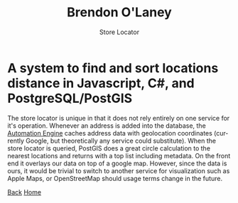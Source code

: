 #+TITLE: Brendon O'Laney
#+SUBTITLE: Store Locator
#+AUTHOR: Brendon O'Laney
#+EMAIL: brendon@brendonolaney.com
#+LANGUAGE: en-CA
#+OPTIONS: author:nil num:nil

* A system to find and sort locations distance in Javascript, C#, and PostgreSQL/PostGIS

The store locator is unique in that it does not rely entirely on one service for
it's operation. Whenever an address is added into the database, the
[[./ae.html][Automation Engine]] caches address data with geolocation
coordinates (currently Google, but theoretically any service could substitute).
When the store locator is queried, PostGIS does a great circle calculation to
the nearest locations and returns with a top list including metadata. On the
front end it overlays our data on top of a google map. However, since the data
is ours, it would be trivial to switch to another service for visualization such
as Apple Maps, or OpenStreetMap should usage terms change in the future.

[[../img/loc.png]]

[[./index.html][Back]]
[[../index.html][Home]]
